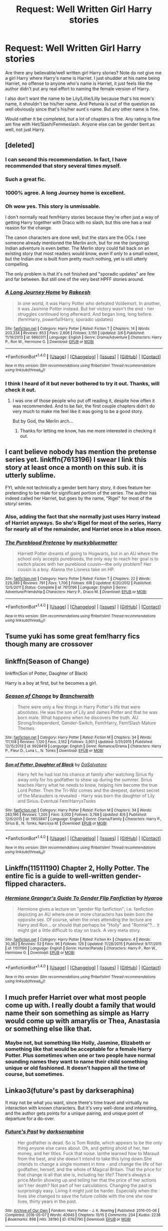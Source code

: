 #+TITLE: Request: Well Written Girl Harry stories

* Request: Well Written Girl Harry stories
:PROPERTIES:
:Author: SnarkyAndProud
:Score: 13
:DateUnix: 1506366864.0
:DateShort: 2017-Sep-25
:FlairText: Request
:END:
Are there any believable/well written girl Harry stories? Note do not give me a girl Harry where Harry's name is Harriet. I just shudder at his name being Harriet, no offense to anyone who's name is Harriet, it just feels like the author didn't put any real effort to naming the female version of Harry.

I also don't want the name to be Lily/Lillie/Lilly because that's his mom's name, it shouldn't be his/her name. And Petunia is out of the question as well obviously since that's his/her aunt's name. But any other name is fine.

Would rather it be completed, but a lot of chapters is fine. Any rating is fine am fine with Het/Slash/Femmeslash. Anyone else can be gender bent as well, not just Harry.


** [deleted]
:PROPERTIES:
:Score: 27
:DateUnix: 1506368001.0
:DateShort: 2017-Sep-25
:END:

*** I can second this recommendation. In fact, I have recommended that story several times myself.
:PROPERTIES:
:Author: fflai
:Score: 6
:DateUnix: 1506377856.0
:DateShort: 2017-Sep-26
:END:


*** Such a great fic.
:PROPERTIES:
:Author: midasgoldentouch
:Score: 4
:DateUnix: 1506398956.0
:DateShort: 2017-Sep-26
:END:


*** 1000% agree. A long Journey home is excellent.
:PROPERTIES:
:Author: DontLoseYourWay223
:Score: 3
:DateUnix: 1506406461.0
:DateShort: 2017-Sep-26
:END:


*** Oh wow yes. This story is unmissable.

I don't normally read fem!Harry stories because they're often just a way of getting Harry together with Draco with no slash, but this one has a real reason for the change.

The canon characters are done well, but the stars are the OCs. I see someone already mentioned the Merlin arch, but for me the (ongoing) Indian adventure is even better. The Merlin story could fall back on an existing story that most readers would know, even if only to a small extent, but the Indian one is built from pretty much nothing, yet is still utterly compelling.

The only problem is that it's not finished and "sporadic updates" are few and far between. But still one of the very best HPFF stories around.
:PROPERTIES:
:Author: rpeh
:Score: 3
:DateUnix: 1506423372.0
:DateShort: 2017-Sep-26
:END:


*** [[http://www.fanfiction.net/s/9860311/1/][*/A Long Journey Home/*]] by [[https://www.fanfiction.net/u/236698/Rakeesh][/Rakeesh/]]

#+begin_quote
  In one world, it was Harry Potter who defeated Voldemort. In another, it was Jasmine Potter instead. But her victory wasn't the end - her struggles continued long afterward. And began long, long before. (fem!Harry, powerful!Harry, sporadic updates)
#+end_quote

^{/Site/: [[http://www.fanfiction.net/][fanfiction.net]] *|* /Category/: Harry Potter *|* /Rated/: Fiction T *|* /Chapters/: 14 *|* /Words/: 203,334 *|* /Reviews/: 853 *|* /Favs/: 2,806 *|* /Follows/: 3,150 *|* /Updated/: 3/6 *|* /Published/: 11/19/2013 *|* /id/: 9860311 *|* /Language/: English *|* /Genre/: Drama/Adventure *|* /Characters/: Harry P., Ron W., Hermione G. *|* /Download/: [[http://www.ff2ebook.com/old/ffn-bot/index.php?id=9860311&source=ff&filetype=epub][EPUB]] or [[http://www.ff2ebook.com/old/ffn-bot/index.php?id=9860311&source=ff&filetype=mobi][MOBI]]}

--------------

*FanfictionBot*^{1.4.0} *|* [[[https://github.com/tusing/reddit-ffn-bot/wiki/Usage][Usage]]] | [[[https://github.com/tusing/reddit-ffn-bot/wiki/Changelog][Changelog]]] | [[[https://github.com/tusing/reddit-ffn-bot/issues/][Issues]]] | [[[https://github.com/tusing/reddit-ffn-bot/][GitHub]]] | [[[https://www.reddit.com/message/compose?to=tusing][Contact]]]

^{/New in this version: Slim recommendations using/ ffnbot!slim! /Thread recommendations using/ linksub(thread_id)!}
:PROPERTIES:
:Author: FanfictionBot
:Score: 2
:DateUnix: 1506368049.0
:DateShort: 2017-Sep-25
:END:


*** I think I heard of it but never bothered to try it out. Thanks, will check it out.
:PROPERTIES:
:Author: SnarkyAndProud
:Score: 2
:DateUnix: 1506387553.0
:DateShort: 2017-Sep-26
:END:

**** I was one of those people who put off reading it, despite how often it was recommended. And to be fair, the first couple chapters didn't do very much to make me feel like it was going to be a good story.

But by God, the Merlin arch...
:PROPERTIES:
:Author: FerusGrim
:Score: 2
:DateUnix: 1506390608.0
:DateShort: 2017-Sep-26
:END:

***** Thanks for letting me know, has me more interested in checking it out.
:PROPERTIES:
:Author: SnarkyAndProud
:Score: 3
:DateUnix: 1506398622.0
:DateShort: 2017-Sep-26
:END:


** I cant believe nobody has mention the pretense series yet. linkffn(7613196) I swear I link this story at least once a month on this sub. it is utterly sublime.

FYI, while not technically a gender bent harry story, it does feature her pretending to be male for significant portion of the series. The author has indeed called her Harriet, but goes by the name, "Rigel" for most of the story/ series.
:PROPERTIES:
:Author: DontLoseYourWay223
:Score: 8
:DateUnix: 1506406424.0
:DateShort: 2017-Sep-26
:END:

*** Also, adding the fact that she normally just uses Harry instead of Harriet anyways. So she's Rigel for most of the series, Harry for nearly all of the remainder, and Harriet once in a blue moon.
:PROPERTIES:
:Author: vaiire
:Score: 7
:DateUnix: 1506409178.0
:DateShort: 2017-Sep-26
:END:


*** [[http://www.fanfiction.net/s/7613196/1/][*/The Pureblood Pretense/*]] by [[https://www.fanfiction.net/u/3489773/murkybluematter][/murkybluematter/]]

#+begin_quote
  Harriett Potter dreams of going to Hogwarts, but in an AU where the school only accepts purebloods, the only way to reach her goal is to switch places with her pureblood cousin---the only problem? Her cousin is a boy. Alanna the Lioness take on HP.
#+end_quote

^{/Site/: [[http://www.fanfiction.net/][fanfiction.net]] *|* /Category/: Harry Potter *|* /Rated/: Fiction T *|* /Chapters/: 22 *|* /Words/: 229,389 *|* /Reviews/: 791 *|* /Favs/: 1,706 *|* /Follows/: 618 *|* /Updated/: 6/20/2012 *|* /Published/: 12/5/2011 *|* /Status/: Complete *|* /id/: 7613196 *|* /Language/: English *|* /Genre/: Adventure/Friendship *|* /Characters/: Harry P., Draco M. *|* /Download/: [[http://www.ff2ebook.com/old/ffn-bot/index.php?id=7613196&source=ff&filetype=epub][EPUB]] or [[http://www.ff2ebook.com/old/ffn-bot/index.php?id=7613196&source=ff&filetype=mobi][MOBI]]}

--------------

*FanfictionBot*^{1.4.0} *|* [[[https://github.com/tusing/reddit-ffn-bot/wiki/Usage][Usage]]] | [[[https://github.com/tusing/reddit-ffn-bot/wiki/Changelog][Changelog]]] | [[[https://github.com/tusing/reddit-ffn-bot/issues/][Issues]]] | [[[https://github.com/tusing/reddit-ffn-bot/][GitHub]]] | [[[https://www.reddit.com/message/compose?to=tusing][Contact]]]

^{/New in this version: Slim recommendations using/ ffnbot!slim! /Thread recommendations using/ linksub(thread_id)!}
:PROPERTIES:
:Author: FanfictionBot
:Score: 2
:DateUnix: 1506406443.0
:DateShort: 2017-Sep-26
:END:


** Tsume yuki has some great fem!harry fics though many are crossover
:PROPERTIES:
:Author: Zennithh
:Score: 5
:DateUnix: 1506378594.0
:DateShort: 2017-Sep-26
:END:


** linkffn(Season of Change)

linkffn(Son of Potter, Daughter of Black)

Harry is a boy at first, but he becomes a girl.
:PROPERTIES:
:Author: AutumnSouls
:Score: 6
:DateUnix: 1506387404.0
:DateShort: 2017-Sep-26
:END:

*** [[http://www.fanfiction.net/s/9928419/1/][*/Season of Change/*]] by [[https://www.fanfiction.net/u/4507917/Branchwraith][/Branchwraith/]]

#+begin_quote
  There were only a few things in Harry Potter's life that were absolutes. He was the son of Lily and James Potter and that he was born male. What happens when he discovers the truth. AU Strong/Independent, Gender-Switch, Fem!Harry, Fem!Slash Mature Themes
#+end_quote

^{/Site/: [[http://www.fanfiction.net/][fanfiction.net]] *|* /Category/: Harry Potter *|* /Rated/: Fiction M *|* /Chapters/: 34 *|* /Words/: 111,108 *|* /Reviews/: 1,120 *|* /Favs/: 3,162 *|* /Follows/: 3,901 *|* /Updated/: 5/31/2015 *|* /Published/: 12/15/2013 *|* /id/: 9928419 *|* /Language/: English *|* /Genre/: Romance/Drama *|* /Characters/: Harry P., Fleur D., Luna L., N. Tonks *|* /Download/: [[http://www.ff2ebook.com/old/ffn-bot/index.php?id=9928419&source=ff&filetype=epub][EPUB]] or [[http://www.ff2ebook.com/old/ffn-bot/index.php?id=9928419&source=ff&filetype=mobi][MOBI]]}

--------------

[[http://www.fanfiction.net/s/11653847/1/][*/Son of Potter, Daughter of Black/*]] by [[https://www.fanfiction.net/u/7108591/DaSalvatore][/DaSalvatore/]]

#+begin_quote
  Harry felt he had lost his chance at family after watching Sirius fly away only for his godfather to show up during the summer. Sirius teaches Harry what he needs to know, helping him become the true Lord Potter. Then the Tri-Wiz comes and the deepest, darkest secret of the Marauders is revealed - Harry was born the daughter of Lily and Sirius. Eventual Fem!HarryxTonks
#+end_quote

^{/Site/: [[http://www.fanfiction.net/][fanfiction.net]] *|* /Category/: Harry Potter *|* /Rated/: Fiction M *|* /Chapters/: 34 *|* /Words/: 283,196 *|* /Reviews/: 1,205 *|* /Favs/: 3,002 *|* /Follows/: 3,768 *|* /Updated/: 8/6 *|* /Published/: 12/6/2015 *|* /id/: 11653847 *|* /Language/: English *|* /Genre/: Drama/Family *|* /Characters/: Harry P., Sirius B., N. Tonks, Narcissa M. *|* /Download/: [[http://www.ff2ebook.com/old/ffn-bot/index.php?id=11653847&source=ff&filetype=epub][EPUB]] or [[http://www.ff2ebook.com/old/ffn-bot/index.php?id=11653847&source=ff&filetype=mobi][MOBI]]}

--------------

*FanfictionBot*^{1.4.0} *|* [[[https://github.com/tusing/reddit-ffn-bot/wiki/Usage][Usage]]] | [[[https://github.com/tusing/reddit-ffn-bot/wiki/Changelog][Changelog]]] | [[[https://github.com/tusing/reddit-ffn-bot/issues/][Issues]]] | [[[https://github.com/tusing/reddit-ffn-bot/][GitHub]]] | [[[https://www.reddit.com/message/compose?to=tusing][Contact]]]

^{/New in this version: Slim recommendations using/ ffnbot!slim! /Thread recommendations using/ linksub(thread_id)!}
:PROPERTIES:
:Author: FanfictionBot
:Score: 1
:DateUnix: 1506387425.0
:DateShort: 2017-Sep-26
:END:


** Linkffn(11511190) Chapter 2, Holly Potter. The entire fic is a guide to well-written gender-flipped characters.
:PROPERTIES:
:Author: Jahoan
:Score: 5
:DateUnix: 1506447558.0
:DateShort: 2017-Sep-26
:END:

*** [[http://www.fanfiction.net/s/11511190/1/][*/Hermione Granger's Guide To Gender Flip Fanfiction/*]] by [[https://www.fanfiction.net/u/1865132/Hyaroo][/Hyaroo/]]

#+begin_quote
  Hermione gives a lecture on "gender flip fanfiction"; i.e. fanfiction depicting an AU where one or more characters has been born the opposite sex. Of course, when the ones attending the lecture are Harry and Ron... or should that perhaps be "Holly" and "Ronnie"?... it might get a little difficult to stay on track. A very meta story.
#+end_quote

^{/Site/: [[http://www.fanfiction.net/][fanfiction.net]] *|* /Category/: Harry Potter *|* /Rated/: Fiction K+ *|* /Chapters/: 4 *|* /Words/: 30,382 *|* /Reviews/: 52 *|* /Favs/: 96 *|* /Follows/: 126 *|* /Updated/: 11/28/2015 *|* /Published/: 9/17/2015 *|* /id/: 11511190 *|* /Language/: English *|* /Genre/: Humor/Parody *|* /Characters/: Harry P., Ron W., Hermione G. *|* /Download/: [[http://www.ff2ebook.com/old/ffn-bot/index.php?id=11511190&source=ff&filetype=epub][EPUB]] or [[http://www.ff2ebook.com/old/ffn-bot/index.php?id=11511190&source=ff&filetype=mobi][MOBI]]}

--------------

*FanfictionBot*^{1.4.0} *|* [[[https://github.com/tusing/reddit-ffn-bot/wiki/Usage][Usage]]] | [[[https://github.com/tusing/reddit-ffn-bot/wiki/Changelog][Changelog]]] | [[[https://github.com/tusing/reddit-ffn-bot/issues/][Issues]]] | [[[https://github.com/tusing/reddit-ffn-bot/][GitHub]]] | [[[https://www.reddit.com/message/compose?to=tusing][Contact]]]

^{/New in this version: Slim recommendations using/ ffnbot!slim! /Thread recommendations using/ linksub(thread_id)!}
:PROPERTIES:
:Author: FanfictionBot
:Score: 2
:DateUnix: 1506447570.0
:DateShort: 2017-Sep-26
:END:


** I much prefer Harriet over what most people come up with. I really doubt a family that would name their son something as simple as Harry would come up with amarylis or Thea, Anastasia or something else like that.
:PROPERTIES:
:Author: PawnJJ
:Score: 4
:DateUnix: 1506404869.0
:DateShort: 2017-Sep-26
:END:

*** Maybe not, but something like Holly, Jasmine, Elizabeth or something like that would be acceptable for a female Harry Potter. Plus sometimes when one or two people have normal sounding names they want to name their child something unique or old fashioned. It doesn't happen all the time of course, but sometimes.
:PROPERTIES:
:Author: SnarkyAndProud
:Score: 2
:DateUnix: 1506405293.0
:DateShort: 2017-Sep-26
:END:


** Linkao3(future's past by darkseraphina)

It may not be what you want, since there's time travel and virtually no interaction with known characters. But it's very well-done and interesting, and the author gets points for a unique pairing, and unique point of departure for a do-over.
:PROPERTIES:
:Author: t1mepiece
:Score: 3
:DateUnix: 1506378172.0
:DateShort: 2017-Sep-26
:END:

*** [[http://archiveofourown.org/works/6762790][*/Future's Past/*]] by [[http://www.archiveofourown.org/users/darkseraphina/pseuds/darkseraphina][/darkseraphina/]]

#+begin_quote
  Her godfather is dead. So is Tom Riddle, which appears to be the only thing anyone else cares about. Oh, and getting ahold of her, her money, and her titles. Fuck that noise. Ianthe learned how to Maraud from the best, and she doesn't intend to take this lying down.She intends to change a single moment in time - and change the life of her godfather, herself, and the whole of Magical Britain. That the price for that change is all that she is, including her life? There's always a price.Merlin showing up and telling her that the price of her actions isn't her death? Not part of her calculations. Changing the past is surprisingly easy. Living it might just be harder. Especially when the lives she changed to save the future collide with the one she now lives, thirty years in the past.
#+end_quote

^{/Site/: [[http://www.archiveofourown.org/][Archive of Our Own]] *|* /Fandom/: Harry Potter - J. K. Rowling *|* /Published/: 2016-05-06 *|* /Completed/: 2016-05-07 *|* /Words/: 40945 *|* /Chapters/: 15/15 *|* /Comments/: 234 *|* /Kudos/: 2238 *|* /Bookmarks/: 898 *|* /Hits/: 38190 *|* /ID/: 6762790 *|* /Download/: [[http://archiveofourown.org/downloads/da/darkseraphina/6762790/Futures%20Past.epub?updated_at=1497809872][EPUB]] or [[http://archiveofourown.org/downloads/da/darkseraphina/6762790/Futures%20Past.mobi?updated_at=1497809872][MOBI]]}

--------------

*FanfictionBot*^{1.4.0} *|* [[[https://github.com/tusing/reddit-ffn-bot/wiki/Usage][Usage]]] | [[[https://github.com/tusing/reddit-ffn-bot/wiki/Changelog][Changelog]]] | [[[https://github.com/tusing/reddit-ffn-bot/issues/][Issues]]] | [[[https://github.com/tusing/reddit-ffn-bot/][GitHub]]] | [[[https://www.reddit.com/message/compose?to=tusing][Contact]]]

^{/New in this version: Slim recommendations using/ ffnbot!slim! /Thread recommendations using/ linksub(thread_id)!}
:PROPERTIES:
:Author: FanfictionBot
:Score: 1
:DateUnix: 1506378203.0
:DateShort: 2017-Sep-26
:END:


*** Read the synopsis, and it seems interesting. Will probably read, thanks for the rec!
:PROPERTIES:
:Author: SnarkyAndProud
:Score: 1
:DateUnix: 1506387227.0
:DateShort: 2017-Sep-26
:END:


** Linkffn(Princess of the Blacks)

This is a four part series. The fourth part is still in progress. Deals with a lot of dark and messed up stuff so it's not for the faint at heart. If you can stomach the first chapter you can get through the entire series.
:PROPERTIES:
:Author: DrBigsKimble
:Score: 5
:DateUnix: 1506369823.0
:DateShort: 2017-Sep-25
:END:

*** I don't like it when the author decides to do rape moments for girl version of Harry, just because it seems like the author is trying too hard to be edgy. (No offense or anything, just my thoughts). But I'll probably still read it. Thanks for the rec.
:PROPERTIES:
:Author: SnarkyAndProud
:Score: 6
:DateUnix: 1506387443.0
:DateShort: 2017-Sep-26
:END:

**** Make no mistake. The horrible past is a big part of her lack of empathy, and this fic doesn't need that kind of content to be edgy. It can be downright gruesome with the violence at times.

Glad you're considering giving it a shot though,
:PROPERTIES:
:Author: DrBigsKimble
:Score: 3
:DateUnix: 1506398839.0
:DateShort: 2017-Sep-26
:END:

***** Thanks for the warning ahead of time, appreciate it.
:PROPERTIES:
:Author: SnarkyAndProud
:Score: 1
:DateUnix: 1506399379.0
:DateShort: 2017-Sep-26
:END:


*** How much child rape is there? I can get past one chapter of it, but it happens often, I'm not going to bother.
:PROPERTIES:
:Author: AutumnSouls
:Score: 3
:DateUnix: 1506382473.0
:DateShort: 2017-Sep-26
:END:

**** I asked myself the same thing. It gets mentioned in passing maybe ten times in four books. Never explicitly. Nothing ever occurs in real time.

There is no lemon in the series at all so any time sex is mentioned at all is in passing. The M rating is really for graphic scenes of bloody Black Magic and violence.
:PROPERTIES:
:Author: DrBigsKimble
:Score: 4
:DateUnix: 1506384299.0
:DateShort: 2017-Sep-26
:END:

***** One more question. I love femslash, but I've never cared much for Luna in a romantic relationship. What's Luna like? Is she exactly like canon or different? Does their relationship work well?
:PROPERTIES:
:Author: AutumnSouls
:Score: 1
:DateUnix: 1506385072.0
:DateShort: 2017-Sep-26
:END:

****** I don't want to spoil anything, but Luna is not dark, and the author still hasn't really decided on the relationship after three and a half books.

Edit: I decided to clarify. The relationship is very complicated. The friendship is very fast and the relationship is very slow.
:PROPERTIES:
:Author: DrBigsKimble
:Score: 4
:DateUnix: 1506385440.0
:DateShort: 2017-Sep-26
:END:


****** I generally like Luna but in this story Harry is just toying with her while fucking others.

I dropped the series after a quarter of the second story because I didn't like this version of Harry and due to the amount of ritual magic and voodoo.
:PROPERTIES:
:Author: Hellstrike
:Score: 1
:DateUnix: 1506510844.0
:DateShort: 2017-Sep-27
:END:


*** [[http://www.fanfiction.net/s/8233291/1/][*/Princess of the Blacks/*]] by [[https://www.fanfiction.net/u/4036441/Silently-Watches][/Silently Watches/]]

#+begin_quote
  First in the Black Queen series. Sirius searches for his goddaughter and finds her in one of the least expected and worst possible locations and lifestyles. How was he to know just how many problems bringing her home would cause? DARK and NOT for children. fem!Harry
#+end_quote

^{/Site/: [[http://www.fanfiction.net/][fanfiction.net]] *|* /Category/: Harry Potter *|* /Rated/: Fiction M *|* /Chapters/: 35 *|* /Words/: 189,338 *|* /Reviews/: 1,979 *|* /Favs/: 4,416 *|* /Follows/: 2,935 *|* /Updated/: 12/18/2013 *|* /Published/: 6/19/2012 *|* /Status/: Complete *|* /id/: 8233291 *|* /Language/: English *|* /Genre/: Adventure/Fantasy *|* /Characters/: Harry P., Luna L., Viktor K., Cedric D. *|* /Download/: [[http://www.ff2ebook.com/old/ffn-bot/index.php?id=8233291&source=ff&filetype=epub][EPUB]] or [[http://www.ff2ebook.com/old/ffn-bot/index.php?id=8233291&source=ff&filetype=mobi][MOBI]]}

--------------

*FanfictionBot*^{1.4.0} *|* [[[https://github.com/tusing/reddit-ffn-bot/wiki/Usage][Usage]]] | [[[https://github.com/tusing/reddit-ffn-bot/wiki/Changelog][Changelog]]] | [[[https://github.com/tusing/reddit-ffn-bot/issues/][Issues]]] | [[[https://github.com/tusing/reddit-ffn-bot/][GitHub]]] | [[[https://www.reddit.com/message/compose?to=tusing][Contact]]]

^{/New in this version: Slim recommendations using/ ffnbot!slim! /Thread recommendations using/ linksub(thread_id)!}
:PROPERTIES:
:Author: FanfictionBot
:Score: 1
:DateUnix: 1506369854.0
:DateShort: 2017-Sep-25
:END:


** Ya, Harriet gets on my nerves too. Sometimes I consider getting an extention that replaces all instances of harriet with something else, lol.

To Reach Without is pretty good. It features harry who's accidental magic changes his gender. Its pretty au and in directions I usually dislike (large magical population, other wizarding schools, elemental magic) and a decent portion of it is focused on politics, but it pulls these off pretty well. The beginning is pretty angsty but it mellows out after a bit. It recently updated too :) linkffn([[https://m.fanfiction.net/s/11862560/32/To-Reach-Without]])

Jamie Evans is one of those op, time travelling harry stories that redeem the genre. I especially liked the miskatonic university bit. The first story is completed :) but it has a sequel isn't completed and probably abandoned :( linkffn([[https://m.fanfiction.net/s/8175132/1/Jamie-Evans-and-Fate-s-Fool]])
:PROPERTIES:
:Author: Red_Navy
:Score: 4
:DateUnix: 1506370787.0
:DateShort: 2017-Sep-25
:END:

*** Jamie is another name that makes me grimace, just because again it doesn't seem like the author thought too hard on the name, (I mean it's a perfectly fine name, just not for a female version of Harry) but it does sound interesting. Will probably still read, thanks! And will read To Reach Without as well.
:PROPERTIES:
:Author: SnarkyAndProud
:Score: 1
:DateUnix: 1506387356.0
:DateShort: 2017-Sep-26
:END:

**** That said, in this particular case there is a reason why Harry has that particular name, and the reason has to do with the fact that he couldn't choose Harry and wanted to have something he more or less had a claim to, and so ended up with a female version of James. Maybe not the best name, but at least it bloody has a reason and is sensible enough (as in, it's a name a parent could give to their daughter without having been hit in the head), which is already a thousand times better than the usual.
:PROPERTIES:
:Author: Kazeto
:Score: 1
:DateUnix: 1506435616.0
:DateShort: 2017-Sep-26
:END:

***** Yeah that's true enough.
:PROPERTIES:
:Author: SnarkyAndProud
:Score: 1
:DateUnix: 1506447037.0
:DateShort: 2017-Sep-26
:END:


*** [[http://www.fanfiction.net/s/8175132/1/][*/Jamie Evans and Fate's Fool/*]] by [[https://www.fanfiction.net/u/699762/The-Mad-Mad-Reviewer][/The Mad Mad Reviewer/]]

#+begin_quote
  Harry Potter stepped back in time with enough plans to deal with just about everything fate could throw at him. He forgot one problem: He's fate's chewtoy. Mentions of rape, sex, unholy vengeance, and venomous squirrels. Reposted after takedown!
#+end_quote

^{/Site/: [[http://www.fanfiction.net/][fanfiction.net]] *|* /Category/: Harry Potter *|* /Rated/: Fiction M *|* /Chapters/: 12 *|* /Words/: 77,208 *|* /Reviews/: 403 *|* /Favs/: 2,702 *|* /Follows/: 948 *|* /Published/: 6/2/2012 *|* /Status/: Complete *|* /id/: 8175132 *|* /Language/: English *|* /Genre/: Adventure/Family *|* /Characters/: <Harry P., N. Tonks> *|* /Download/: [[http://www.ff2ebook.com/old/ffn-bot/index.php?id=8175132&source=ff&filetype=epub][EPUB]] or [[http://www.ff2ebook.com/old/ffn-bot/index.php?id=8175132&source=ff&filetype=mobi][MOBI]]}

--------------

*FanfictionBot*^{1.4.0} *|* [[[https://github.com/tusing/reddit-ffn-bot/wiki/Usage][Usage]]] | [[[https://github.com/tusing/reddit-ffn-bot/wiki/Changelog][Changelog]]] | [[[https://github.com/tusing/reddit-ffn-bot/issues/][Issues]]] | [[[https://github.com/tusing/reddit-ffn-bot/][GitHub]]] | [[[https://www.reddit.com/message/compose?to=tusing][Contact]]]

^{/New in this version: Slim recommendations using/ ffnbot!slim! /Thread recommendations using/ linksub(thread_id)!}
:PROPERTIES:
:Author: FanfictionBot
:Score: 1
:DateUnix: 1506370841.0
:DateShort: 2017-Sep-25
:END:


** I have yet to find a single fem!Harry fic that DOES NOT rehash the canon plot stations.
:PROPERTIES:
:Author: InquisitorCOC
:Score: 2
:DateUnix: 1506368562.0
:DateShort: 2017-Sep-25
:END:

*** Philosophise does a decent one.

It kinda rehashes plot but with an interesting Veela twist.

It starts with [[https://www.fanfiction.net/s/11197701/1/Yule-Ball-Panic][Yule Ball Panic]]
:PROPERTIES:
:Score: 5
:DateUnix: 1506378295.0
:DateShort: 2017-Sep-26
:END:

**** I read that one. Better than most, but still too much rehash, including the 'mandatory' Graveyard Resurrection Scheme.
:PROPERTIES:
:Author: InquisitorCOC
:Score: 1
:DateUnix: 1506379468.0
:DateShort: 2017-Sep-26
:END:

***** Fair. Other than that I'm out. Try some of the others in the thread?
:PROPERTIES:
:Score: 1
:DateUnix: 1506379593.0
:DateShort: 2017-Sep-26
:END:


**** I have a guilty pleasure of Veela fics, so a female version of Harry and a veela fic? Will probably read, thanks for the rec.
:PROPERTIES:
:Author: SnarkyAndProud
:Score: 1
:DateUnix: 1506387498.0
:DateShort: 2017-Sep-26
:END:

***** I should hasten to add that neither Jasmine(F!Harry in this story) nor Hermione are Veela but rather the Veela Nation is much more expanded and in depth than canon.

So if you're looking for a Veela!MC fic, this isn't for you.
:PROPERTIES:
:Score: 1
:DateUnix: 1506431167.0
:DateShort: 2017-Sep-26
:END:

****** Still sounds interesting though, will read. But thanks for the heads up.
:PROPERTIES:
:Author: SnarkyAndProud
:Score: 1
:DateUnix: 1506447086.0
:DateShort: 2017-Sep-26
:END:

******* No problem! I've started a re-read myself.

Let me know what you think when you finish it.
:PROPERTIES:
:Score: 1
:DateUnix: 1506459139.0
:DateShort: 2017-Sep-27
:END:


*** See the pureblood pretense, above.
:PROPERTIES:
:Score: 3
:DateUnix: 1506428483.0
:DateShort: 2017-Sep-26
:END:

**** Or “A Long Journey Home”.
:PROPERTIES:
:Author: Kazeto
:Score: 2
:DateUnix: 1506435307.0
:DateShort: 2017-Sep-26
:END:

***** Or The Never-ending Road
:PROPERTIES:
:Author: _awesaum_
:Score: 2
:DateUnix: 1506478028.0
:DateShort: 2017-Sep-27
:END:


*** I've yet to find one that /does/ have some grounding in canon in this thread, though, although a lot of people seem to complain about it every time.

The most common ones on here are the one where she pretends to be a bloke anyway (Pureblood Pretense), the one where the gender change has the least impact on the story (To Reach Without), and A Long Journey Home.
:PROPERTIES:
:Score: 1
:DateUnix: 1506436528.0
:DateShort: 2017-Sep-26
:END:

**** I'm aware of "Pureblood Pretense" since it's been recommended so many times here. I'm holding off reading it until the author finishes Year 4(?).

"A Long Journey Home" looks good, but the update is so slow and completion is so uncertain, I'm very hesitant to read it now.
:PROPERTIES:
:Author: InquisitorCOC
:Score: 1
:DateUnix: 1506439680.0
:DateShort: 2017-Sep-26
:END:

***** For what it's worth, each arc in “A Long Journey Home” is more or less self-contained, so you can safely read to the end of the Merlin arc and enjoy what is there.
:PROPERTIES:
:Author: Kazeto
:Score: 1
:DateUnix: 1506522048.0
:DateShort: 2017-Sep-27
:END:


** I usually just download fics with Harriet as the name and replace the name with something of my own choosing. A bit annoying to do, but eh, it opens up more stories for me.
:PROPERTIES:
:Author: AutumnSouls
:Score: 1
:DateUnix: 1506382609.0
:DateShort: 2017-Sep-26
:END:

*** I used to do that, but after a while I was like why should I make up a name for her when the author didn't even bother really trying? Which I know sounds bad/mean, and I'm sorry for that. But the whole Harriet thing grates on my nerves. I mean it's a perfectly fine name, just not for a female version of Harry. (In my opinion anyway).
:PROPERTIES:
:Author: SnarkyAndProud
:Score: 1
:DateUnix: 1506387175.0
:DateShort: 2017-Sep-26
:END:

**** u/AutumnSouls:
#+begin_quote
  Which I know sounds hard, and I'm sorry for that.
#+end_quote

What sounds hard?
:PROPERTIES:
:Author: AutumnSouls
:Score: 1
:DateUnix: 1506387543.0
:DateShort: 2017-Sep-26
:END:

***** Dang it, I can't type today. Must be tired or something, I meant bad/mean. Sorry about that.
:PROPERTIES:
:Author: SnarkyAndProud
:Score: 1
:DateUnix: 1506387783.0
:DateShort: 2017-Sep-26
:END:


** Behind the Veil By StycianLeo

Although it is not complicated-and I think it will never be- it's a damn good fic to the last chapter.

Basically it's Harry going to another world to his female counterpart there souls emerged or something. But seriously if you haven't read it before then you just must [[https://m.fanfiction.net/s/7868754/1/Behind-the-Veil][Behind the Veil]]
:PROPERTIES:
:Author: JuneMD
:Score: 1
:DateUnix: 1506423728.0
:DateShort: 2017-Sep-26
:END:


** You might like [[http://archiveofourown.org/works/5044273/chapters/11597734][Mary Potter and the Call to Adventure]], plus it's two sequels and the related stories, by PseudoLeigha. The third one in the series hasn't been updated in a while, but it's not dead according to a recent comment by the author. I've really enjoyed it thus far, and it's well-written IMO.

Here's the bot link as well: linkao3(5044273)
:PROPERTIES:
:Author: propensity
:Score: 1
:DateUnix: 1506474165.0
:DateShort: 2017-Sep-27
:END:

*** I'm hitting this now, thanks for the rec even though I wasn't the one asking :) (I've read everything else on this thread)
:PROPERTIES:
:Author: paperhurts
:Score: 2
:DateUnix: 1506531406.0
:DateShort: 2017-Sep-27
:END:


*** [[http://archiveofourown.org/works/5044273][*/Mary Potter and the Call to Adventure/*]] by [[http://www.archiveofourown.org/users/PseudoLeigha/pseuds/PseudoLeigha][/PseudoLeigha/]]

#+begin_quote
  Fem!Slytherin!Harry (Mary); realistic!Dursleys; consistent!Professors; follows the books VERY closely, especially the first three chapters or so (deviation from canon is exponential, but slow to start). See first chapter for preface discussion of background/differences from canon. Most chapters K-rated, T for language, several sections from Snape's perspective are T. Later books may be M-rated. PM for pdf.
#+end_quote

^{/Site/: [[http://www.archiveofourown.org/][Archive of Our Own]] *|* /Fandom/: Harry Potter - J. K. Rowling *|* /Published/: 2015-10-21 *|* /Completed/: 2015-10-21 *|* /Words/: 137990 *|* /Chapters/: 18/18 *|* /Comments/: 83 *|* /Kudos/: 117 *|* /Bookmarks/: 27 *|* /Hits/: 2670 *|* /ID/: 5044273 *|* /Download/: [[http://archiveofourown.org/downloads/Ps/PseudoLeigha/5044273/Mary%20Potter%20and%20the%20Call.epub?updated_at=1449804783][EPUB]] or [[http://archiveofourown.org/downloads/Ps/PseudoLeigha/5044273/Mary%20Potter%20and%20the%20Call.mobi?updated_at=1449804783][MOBI]]}

--------------

*FanfictionBot*^{1.4.0} *|* [[[https://github.com/tusing/reddit-ffn-bot/wiki/Usage][Usage]]] | [[[https://github.com/tusing/reddit-ffn-bot/wiki/Changelog][Changelog]]] | [[[https://github.com/tusing/reddit-ffn-bot/issues/][Issues]]] | [[[https://github.com/tusing/reddit-ffn-bot/][GitHub]]] | [[[https://www.reddit.com/message/compose?to=tusing][Contact]]]

^{/New in this version: Slim recommendations using/ ffnbot!slim! /Thread recommendations using/ linksub(thread_id)!}
:PROPERTIES:
:Author: FanfictionBot
:Score: 1
:DateUnix: 1506474173.0
:DateShort: 2017-Sep-27
:END:


** [deleted]
:PROPERTIES:
:Score: 1
:DateUnix: 1506501327.0
:DateShort: 2017-Sep-27
:END:

*** linkffn(Girl in the War by AstridFire)
:PROPERTIES:
:Author: wordhammer
:Score: 1
:DateUnix: 1506533084.0
:DateShort: 2017-Sep-27
:END:

**** [[http://www.fanfiction.net/s/7793520/1/][*/Girl in the War/*]] by [[https://www.fanfiction.net/u/1125018/astridfire][/astridfire/]]

#+begin_quote
  Who says you can't fight evil and be pretty? A Girl!Harry AU, starting with Rose Potter's first year at Hogwarts.
#+end_quote

^{/Site/: [[http://www.fanfiction.net/][fanfiction.net]] *|* /Category/: Harry Potter *|* /Rated/: Fiction M *|* /Chapters/: 26 *|* /Words/: 165,092 *|* /Reviews/: 1,029 *|* /Favs/: 2,362 *|* /Follows/: 2,632 *|* /Updated/: 12/27/2016 *|* /Published/: 1/31/2012 *|* /id/: 7793520 *|* /Language/: English *|* /Genre/: Romance/Adventure *|* /Characters/: Harry P., Draco M. *|* /Download/: [[http://www.ff2ebook.com/old/ffn-bot/index.php?id=7793520&source=ff&filetype=epub][EPUB]] or [[http://www.ff2ebook.com/old/ffn-bot/index.php?id=7793520&source=ff&filetype=mobi][MOBI]]}

--------------

*FanfictionBot*^{1.4.0} *|* [[[https://github.com/tusing/reddit-ffn-bot/wiki/Usage][Usage]]] | [[[https://github.com/tusing/reddit-ffn-bot/wiki/Changelog][Changelog]]] | [[[https://github.com/tusing/reddit-ffn-bot/issues/][Issues]]] | [[[https://github.com/tusing/reddit-ffn-bot/][GitHub]]] | [[[https://www.reddit.com/message/compose?to=tusing][Contact]]]

^{/New in this version: Slim recommendations using/ ffnbot!slim! /Thread recommendations using/ linksub(thread_id)!}
:PROPERTIES:
:Author: FanfictionBot
:Score: 1
:DateUnix: 1506533107.0
:DateShort: 2017-Sep-27
:END:


** linkffn(2296193)

I've never read it but it's on my list. A "Hallie Potter" (ok, it's almost Harriet) who must pass as a boy (don't know why). It may be a fun read.
:PROPERTIES:
:Author: Eawen_Telemnar
:Score: 1
:DateUnix: 1507162473.0
:DateShort: 2017-Oct-05
:END:

*** [[http://www.fanfiction.net/s/2296193/1/][*/Harry Potter: The 'Boy' Who Lived/*]] by [[https://www.fanfiction.net/u/703900/SafirePhoenix][/SafirePhoenix/]]

#+begin_quote
  An alternate version of Harry's first year at Hogwarts, but with a semi-unique twist. Harry Potter, the 'boy' who lived, is actually a girl! Dumbledore is the only one in the know, and he would like to keep it that way. But since when do secrets in the Wizarding World ever remain so? COMPLETE
#+end_quote

^{/Site/: [[http://www.fanfiction.net/][fanfiction.net]] *|* /Category/: Harry Potter *|* /Rated/: Fiction K+ *|* /Chapters/: 12 *|* /Words/: 60,711 *|* /Reviews/: 567 *|* /Favs/: 558 *|* /Follows/: 357 *|* /Updated/: 10/9/2006 *|* /Published/: 3/7/2005 *|* /Status/: Complete *|* /id/: 2296193 *|* /Language/: English *|* /Genre/: Adventure/Humor *|* /Characters/: Harry P., Draco M. *|* /Download/: [[http://www.ff2ebook.com/old/ffn-bot/index.php?id=2296193&source=ff&filetype=epub][EPUB]] or [[http://www.ff2ebook.com/old/ffn-bot/index.php?id=2296193&source=ff&filetype=mobi][MOBI]]}

--------------

*FanfictionBot*^{1.4.0} *|* [[[https://github.com/tusing/reddit-ffn-bot/wiki/Usage][Usage]]] | [[[https://github.com/tusing/reddit-ffn-bot/wiki/Changelog][Changelog]]] | [[[https://github.com/tusing/reddit-ffn-bot/issues/][Issues]]] | [[[https://github.com/tusing/reddit-ffn-bot/][GitHub]]] | [[[https://www.reddit.com/message/compose?to=tusing][Contact]]]

^{/New in this version: Slim recommendations using/ ffnbot!slim! /Thread recommendations using/ linksub(thread_id)!}
:PROPERTIES:
:Author: FanfictionBot
:Score: 1
:DateUnix: 1507162500.0
:DateShort: 2017-Oct-05
:END:
